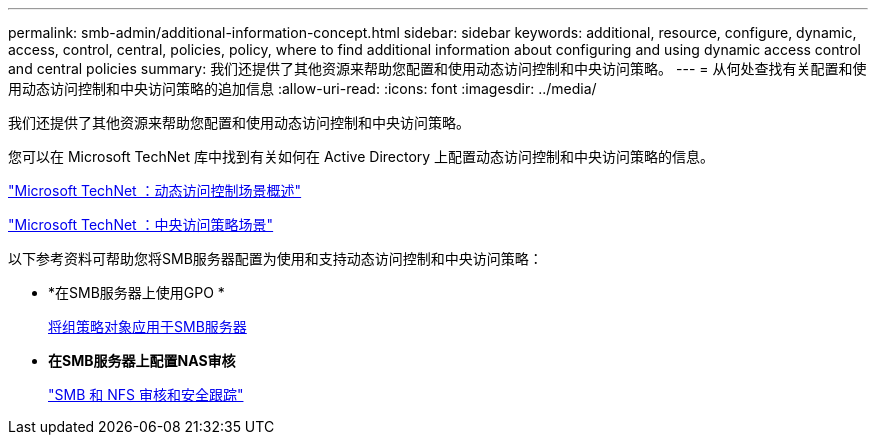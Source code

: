 ---
permalink: smb-admin/additional-information-concept.html 
sidebar: sidebar 
keywords: additional, resource, configure, dynamic, access, control, central, policies, policy, where to find additional information about configuring and using dynamic access control and central policies 
summary: 我们还提供了其他资源来帮助您配置和使用动态访问控制和中央访问策略。 
---
= 从何处查找有关配置和使用动态访问控制和中央访问策略的追加信息
:allow-uri-read: 
:icons: font
:imagesdir: ../media/


[role="lead"]
我们还提供了其他资源来帮助您配置和使用动态访问控制和中央访问策略。

您可以在 Microsoft TechNet 库中找到有关如何在 Active Directory 上配置动态访问控制和中央访问策略的信息。

http://technet.microsoft.com/library/hh831717.aspx["Microsoft TechNet ：动态访问控制场景概述"]

http://technet.microsoft.com/library/hh831425.aspx["Microsoft TechNet ：中央访问策略场景"]

以下参考资料可帮助您将SMB服务器配置为使用和支持动态访问控制和中央访问策略：

* *在SMB服务器上使用GPO *
+
xref:applying-group-policy-objects-concept.adoc[将组策略对象应用于SMB服务器]

* *在SMB服务器上配置NAS审核*
+
link:../nas-audit/index.html["SMB 和 NFS 审核和安全跟踪"]


